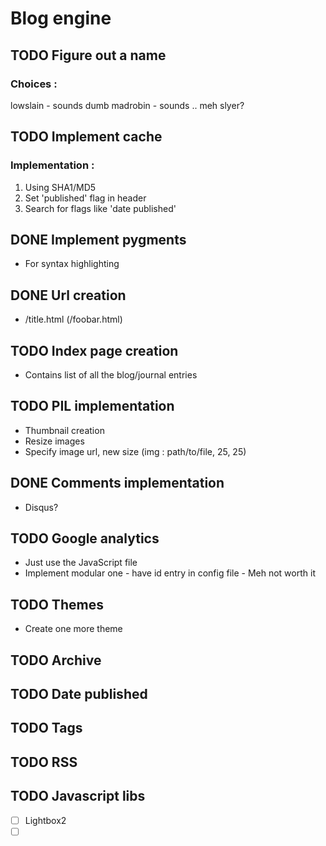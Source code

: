 * Blog engine
** TODO Figure out a name
*** Choices :
lowslain - sounds dumb
madrobin - sounds .. meh
slyer?

** TODO Implement cache
*** Implementation :
    1. Using SHA1/MD5
    2. Set 'published' flag in header
    3. Search for flags like 'date published'

** DONE Implement pygments
   - For syntax highlighting

** DONE Url creation
   - /title.html
     (/foobar.html)

** TODO Index page creation
   - Contains list of all the blog/journal entries

** TODO PIL implementation
   - Thumbnail creation
   - Resize images
   - Specify image url, new size
     (img : path/to/file, 25, 25)

** DONE Comments implementation
   - Disqus?

** TODO Google analytics
   - Just use the JavaScript file
   - Implement modular one - have id entry in config file - Meh not
     worth it

** TODO Themes
   - Create one more theme

** TODO Archive

** TODO Date published
** TODO Tags
** TODO RSS
** TODO Javascript libs
   - [ ] Lightbox2
   - [ ]
